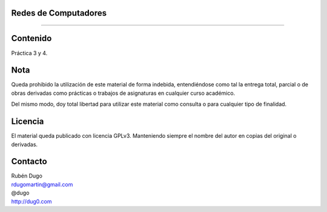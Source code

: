 Redes de Computadores
=====================
=====================

Contenido
=========
Práctica 3 y 4.

Nota
====
Queda prohibido la utilización de este material de forma indebida, entendiéndose como
tal la entrega total, parcial o de obras derivadas como prácticas o trabajos de asignaturas
en cualquier curso académico.

Del mismo modo, doy total libertad para utilizar este material como consulta o para
cualquier tipo de finalidad.

Licencia
========
El material queda publicado con licencia GPLv3. Manteniendo siempre el nombre del autor
en copias del original o derivadas.

Contacto
========
| Rubén Dugo
| rdugomartin@gmail.com
| @dugo
| http://dug0.com
